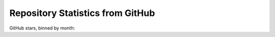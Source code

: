 .. _github_stats:

Repository Statistics from GitHub
=================================

GitHub stars, binned by month:

.. bokeh-plot:: about/github_stars.py
    :source-position: none